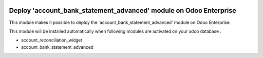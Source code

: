 .. image:: https://img.shields.io/badge/license-LGPL--3-blue.png
   :target: https://www.gnu.org/licenses/lgpl
   :alt: License: LGPL-3

==================================================================
Deploy 'account_bank_statement_advanced' module on Odoo Enterprise
==================================================================

This module makes it possible to deploy the 'account_bank_statement_advanced'
module on Odoo Enterprise.

This module will be installed automatically when following modules are activated
on your odoo database :

- account_reconciliation_widget
- account_bank_statement_advanced

